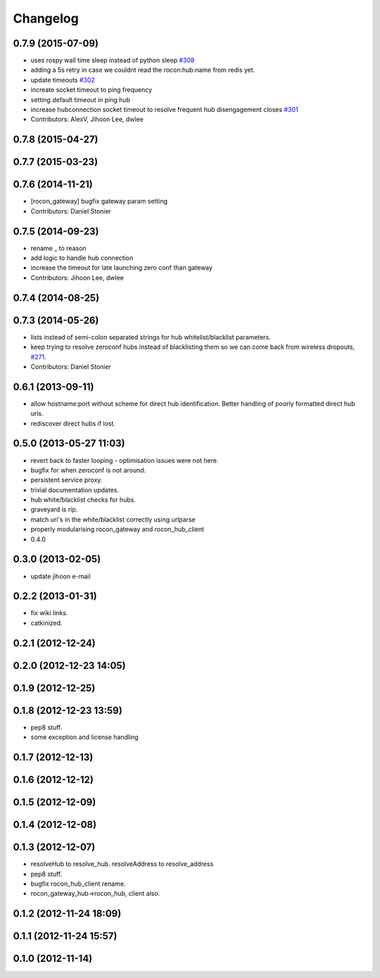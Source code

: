 Changelog
=========

0.7.9 (2015-07-09)
------------------
* uses rospy wall time sleep instead of python sleep `#308 <https://github.com/robotics-in-concert/rocon_multimaster/issues/308>`_
* adding a 5s retry in case we couldnt read the rocon:hub:name from redis yet.
* update timeouts `#302 <https://github.com/robotics-in-concert/rocon_multimaster/issues/302>`_
* increate socket timeout to ping frequency
* setting default timeout in ping hub
* increase hubconnection socket timeout to resolve frequent hub disengagement closes `#301 <https://github.com/robotics-in-concert/rocon_multimaster/issues/301>`_
* Contributors: AlexV, Jihoon Lee, dwlee

0.7.8 (2015-04-27)
------------------

0.7.7 (2015-03-23)
------------------

0.7.6 (2014-11-21)
------------------
* [rocon_gateway] bugfix gateway param setting
* Contributors: Daniel Stonier

0.7.5 (2014-09-23)
------------------
* rename _ to reason
* add logic to handle hub connection
* increase the timeout for late launching zero conf than gateway
* Contributors: Jihoon Lee, dwlee

0.7.4 (2014-08-25)
------------------

0.7.3 (2014-05-26)
------------------
* lists instead of semi-colon separated strings for hub whitelist/blacklist parameters.
* keep trying to resolve zeroconf hubs instead of blacklisting them so we can come back from wireless dropouts, `#271 <https://github.com/robotics-in-concert/rocon_multimaster/issues/271>`_.
* Contributors: Daniel Stonier

0.6.1 (2013-09-11)
------------------
* allow hostname:port without scheme for direct hub identification. Better handling of poorly formatted direct hub uris.
* rediscover direct hubs if lost. 

0.5.0 (2013-05-27 11:03)
------------------------
* revert back to faster looping - optimisation issues were not here.
* bugfix for when zeroconf is not around.
* persistent service proxy.
* trivial documentation updates.
* hub white/blacklist checks for hubs.
* graveyard is rip.
* match uri's in the white/blacklist correctly using urlparse
* properly modularising rocon_gateway and rocon_hub_client
* 0.4.0

0.3.0 (2013-02-05)
------------------
* update jihoon e-mail

0.2.2 (2013-01-31)
------------------
* fix wiki links.
* catkinized.

0.2.1 (2012-12-24)
------------------

0.2.0 (2012-12-23 14:05)
------------------------

0.1.9 (2012-12-25)
------------------

0.1.8 (2012-12-23 13:59)
------------------------
* pep8 stuff.
* some exception and license handling

0.1.7 (2012-12-13)
------------------

0.1.6 (2012-12-12)
------------------

0.1.5 (2012-12-09)
------------------

0.1.4 (2012-12-08)
------------------

0.1.3 (2012-12-07)
------------------
* resolveHub to resolve_hub. resolveAddress to resolve_address
* pep8 stuff.
* bugfix rocon_hub_client rename.
* rocon_gateway_hub->rocon_hub, client also.

0.1.2 (2012-11-24 18:09)
------------------------

0.1.1 (2012-11-24 15:57)
------------------------

0.1.0 (2012-11-14)
------------------
